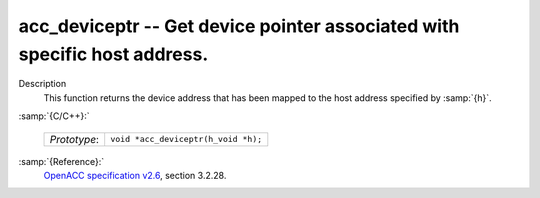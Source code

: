 ..
  Copyright 1988-2022 Free Software Foundation, Inc.
  This is part of the GCC manual.
  For copying conditions, see the GPL license file

.. _acc_deviceptr:

acc_deviceptr -- Get device pointer associated with specific host address.
**************************************************************************

Description
  This function returns the device address that has been mapped to the
  host address specified by :samp:`{h}`.

:samp:`{C/C++}:`

  ============  ===================================
  *Prototype*:  ``void *acc_deviceptr(h_void *h);``
  ============  ===================================

:samp:`{Reference}:`
  `OpenACC specification v2.6 <https://www.openacc.org>`_, section
  3.2.28.

